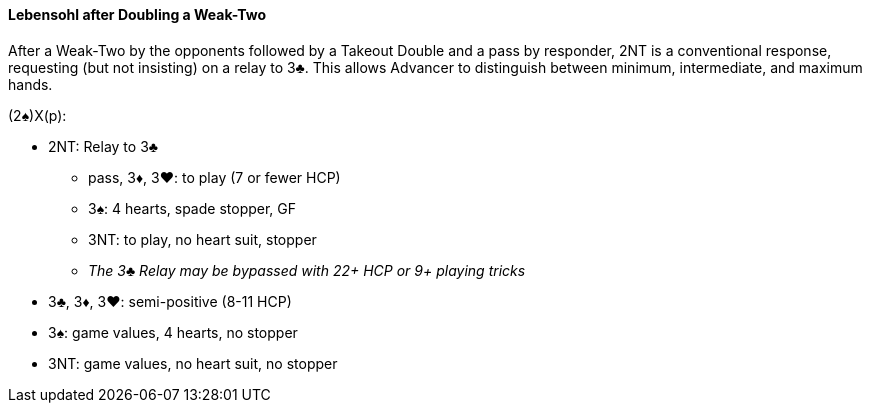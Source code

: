 #### Lebensohl after Doubling a Weak-Two
After a Weak-Two by the opponents followed by a Takeout Double and 
a pass by responder, 2NT is a conventional response, requesting (but not insisting) on a relay to 3♣. This allows Advancer to distinguish between minimum, intermediate, and maximum hands.

(2♠)X(p):

* 2NT: Relay to 3♣
** pass, 3♦, 3♥: to play (7 or fewer HCP)
** 3♠: 4 hearts, spade stopper, GF
** 3NT: to play, no heart suit, stopper
** _The 3♣ Relay may be bypassed with 22+ HCP or 9+ playing tricks_
* 3♣, 3♦, 3♥: semi-positive (8-11 HCP)
* 3♠: game values, 4 hearts, no stopper
* 3NT: game values, no heart suit, no stopper
 
